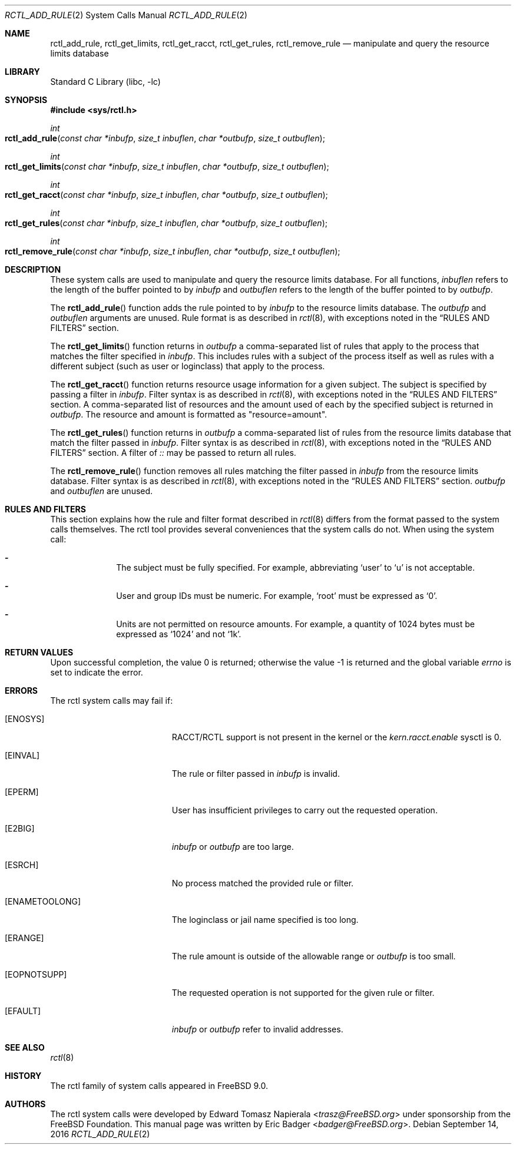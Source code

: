 .\" Copyright (c) 2016 Eric Badger
.\" All rights reserved.
.\"
.\" Redistribution and use in source and binary forms, with or without
.\" modification, are permitted provided that the following conditions
.\" are met:
.\" 1. Redistributions of source code must retain the above copyright
.\"    notice, this list of conditions and the following disclaimer.
.\" 2. Redistributions in binary form must reproduce the above copyright
.\"    notice, this list of conditions and the following disclaimer in the
.\"    documentation and/or other materials provided with the distribution.
.\"
.\" THIS SOFTWARE IS PROVIDED BY THE AUTHOR AND CONTRIBUTORS ``AS IS'' AND
.\" ANY EXPRESS OR IMPLIED WARRANTIES, INCLUDING, BUT NOT LIMITED TO, THE
.\" IMPLIED WARRANTIES OF MERCHANTABILITY AND FITNESS FOR A PARTICULAR PURPOSE
.\" ARE DISCLAIMED.  IN NO EVENT SHALL THE AUTHOR OR CONTRIBUTORS BE LIABLE
.\" FOR ANY DIRECT, INDIRECT, INCIDENTAL, SPECIAL, EXEMPLARY, OR CONSEQUENTIAL
.\" DAMAGES (INCLUDING, BUT NOT LIMITED TO, PROCUREMENT OF SUBSTITUTE GOODS
.\" OR SERVICES; LOSS OF USE, DATA, OR PROFITS; OR BUSINESS INTERRUPTION)
.\" HOWEVER CAUSED AND ON ANY THEORY OF LIABILITY, WHETHER IN CONTRACT, STRICT
.\" LIABILITY, OR TORT (INCLUDING NEGLIGENCE OR OTHERWISE) ARISING IN ANY WAY
.\" OUT OF THE USE OF THIS SOFTWARE, EVEN IF ADVISED OF THE POSSIBILITY OF
.\" SUCH DAMAGE.
.\"
.\" $FreeBSD: releng/12.0/lib/libc/sys/rctl_add_rule.2 318718 2017-05-23 07:32:57Z ngie $
.\"
.Dd September 14, 2016
.Dt RCTL_ADD_RULE 2
.Os
.Sh NAME
.Nm rctl_add_rule ,
.Nm rctl_get_limits ,
.Nm rctl_get_racct ,
.Nm rctl_get_rules ,
.Nm rctl_remove_rule
.Nd manipulate and query the resource limits database
.Sh LIBRARY
.Lb libc
.Sh SYNOPSIS
.In sys/rctl.h
.Ft int
.Fo rctl_add_rule
.Fa "const char *inbufp" "size_t inbuflen" "char *outbufp" "size_t outbuflen"
.Fc
.Ft int
.Fo rctl_get_limits
.Fa "const char *inbufp" "size_t inbuflen" "char *outbufp" "size_t outbuflen"
.Fc
.Ft int
.Fo rctl_get_racct
.Fa "const char *inbufp" "size_t inbuflen" "char *outbufp" "size_t outbuflen"
.Fc
.Ft int
.Fo rctl_get_rules
.Fa "const char *inbufp" "size_t inbuflen" "char *outbufp" "size_t outbuflen"
.Fc
.Ft int
.Fo rctl_remove_rule
.Fa "const char *inbufp" "size_t inbuflen" "char *outbufp" "size_t outbuflen"
.Fc
.Sh DESCRIPTION
These system calls are used to manipulate and query the resource limits
database.
For all functions,
.Fa inbuflen
refers to the length of the buffer pointed to by
.Fa inbufp
and
.Fa outbuflen
refers to the length of the buffer pointed to by
.Fa outbufp .
.Pp
The
.Fn rctl_add_rule
function adds the rule pointed to by
.Fa inbufp
to the resource limits database.
The
.Fa outbufp
and
.Fa outbuflen
arguments are unused.
Rule format is as described in
.Xr rctl 8 ,
with exceptions noted in the
.Sx RULES AND FILTERS
section.
.Pp
The
.Fn rctl_get_limits
function returns in
.Fa outbufp
a comma-separated list of rules that apply to the process that
matches the filter specified in
.Fa inbufp .
This includes rules with a subject of the process itself as well as rules
with a different subject (such as user or loginclass) that apply to the
process.
.Pp
The
.Fn rctl_get_racct
function returns resource usage information for a given subject.
The subject is specified by passing a filter in
.Fa inbufp .
Filter syntax is as described in
.Xr rctl 8 ,
with exceptions noted in the
.Sx RULES AND FILTERS
section.
A comma-separated list of resources and the amount used of each by the
specified subject is returned in
.Fa outbufp .
The resource and amount is formatted as
.Qq resource=amount .
.Pp
The
.Fn rctl_get_rules
function returns in
.Fa outbufp
a comma-separated list of rules from the resource limits database that
match the filter passed in
.Fa inbufp .
Filter syntax is as described in
.Xr rctl 8 ,
with exceptions noted in the
.Sx RULES AND FILTERS
section.
A filter of
.Va ::
may be passed to return all rules.
.Pp
The
.Fn rctl_remove_rule
function removes all rules matching the filter passed in
.Fa inbufp
from the resource limits database.
Filter syntax is as described in
.Xr rctl 8 ,
with exceptions noted in the
.Sx RULES AND FILTERS
section.
.Fa outbufp
and
.Fa outbuflen
are unused.
.Sh RULES AND FILTERS
This section explains how the rule and filter format described in
.Xr rctl 8
differs from the format passed to the system calls themselves.
The rctl tool provides several conveniences that the system calls do not.
When using the system call:
.Bl -dash -offset indent
.It
The subject must be fully specified.
For example, abbreviating
.Ql user
to
.Ql u
is not acceptable.
.It
User and group IDs must be numeric.
For example,
.Ql root
must be expressed as
.Ql 0 .
.It
Units are not permitted on resource amounts.
For example, a quantity of 1024 bytes must be expressed as
.Ql 1024
and not
.Ql 1k .
.El
.Sh RETURN VALUES
.Rv -std
.Sh ERRORS
The rctl system calls may fail if:
.Bl -tag -width Er
.It Bq Er ENOSYS
RACCT/RCTL support is not present in the kernel or the
.Va kern.racct.enable
sysctl is 0.
.It Bq Er EINVAL
The rule or filter passed in
.Fa inbufp
is invalid.
.It Bq Er EPERM
User has insufficient privileges to carry out the requested operation.
.It Bq Er E2BIG
.Fa inbufp
or
.Fa outbufp
are too large.
.It Bq Er ESRCH
No process matched the provided rule or filter.
.It Bq Er ENAMETOOLONG
The loginclass or jail name specified is too long.
.It Bq Er ERANGE
The rule amount is outside of the allowable range or
.Fa outbufp
is too small.
.It Bq Er EOPNOTSUPP
The requested operation is not supported for the given rule or filter.
.It Bq Er EFAULT
.Fa inbufp
or
.Fa outbufp
refer to invalid addresses.
.El
.Sh SEE ALSO
.Xr rctl 8
.Sh HISTORY
The rctl family of system calls appeared in
.Fx 9.0 .
.Sh AUTHORS
.An -nosplit
The rctl system calls were developed by
.An Edward Tomasz Napierala Aq Mt trasz@FreeBSD.org
under sponsorship from the FreeBSD Foundation.
This manual page was written by
.An Eric Badger Aq Mt badger@FreeBSD.org .

